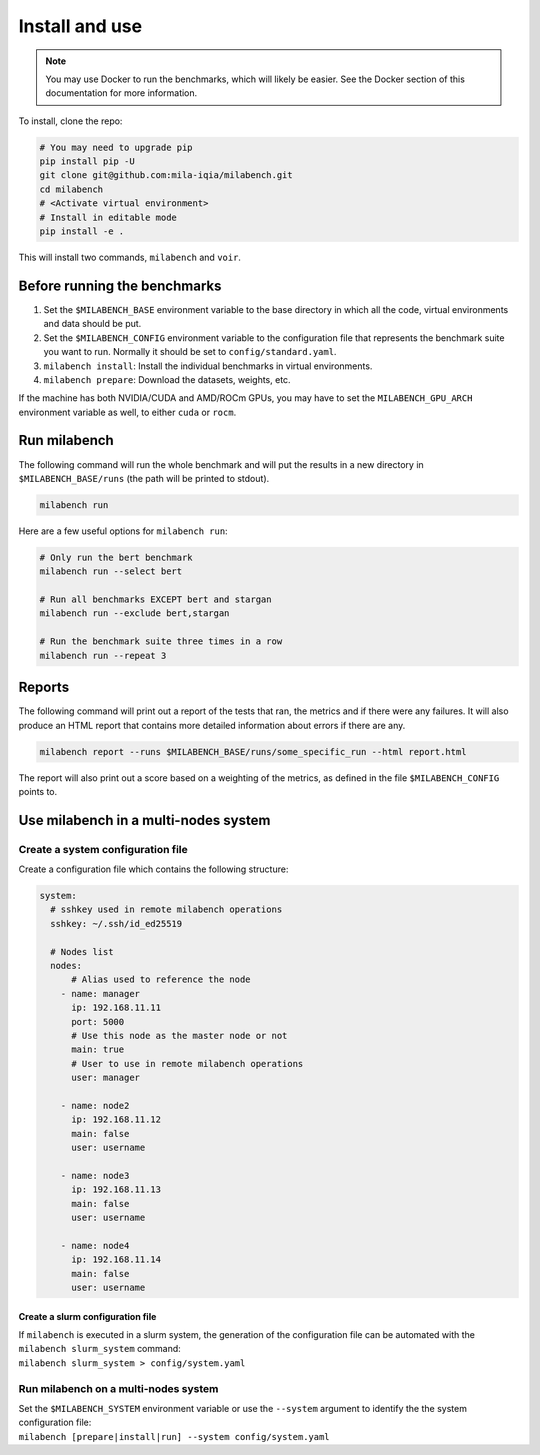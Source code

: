 
Install and use
===============

.. note::

  You may use Docker to run the benchmarks, which will likely be easier. See the Docker section of this documentation for more information.


To install, clone the repo:

.. code-block:: bash

    # You may need to upgrade pip
    pip install pip -U
    git clone git@github.com:mila-iqia/milabench.git
    cd milabench
    # <Activate virtual environment>
    # Install in editable mode
    pip install -e .

This will install two commands, ``milabench`` and ``voir``.


Before running the benchmarks
-----------------------------

1. Set the ``$MILABENCH_BASE`` environment variable to the base directory in which all the code, virtual environments and data should be put.

2. Set the ``$MILABENCH_CONFIG`` environment variable to the configuration file that represents the benchmark suite you want to run. Normally it should be set to ``config/standard.yaml``.

3. ``milabench install``: Install the individual benchmarks in virtual environments.

4. ``milabench prepare``: Download the datasets, weights, etc.

If the machine has both NVIDIA/CUDA and AMD/ROCm GPUs, you may have to set the ``MILABENCH_GPU_ARCH`` environment variable as well, to either ``cuda`` or ``rocm``.


Run milabench
-------------

The following command will run the whole benchmark and will put the results in a new directory in ``$MILABENCH_BASE/runs`` (the path will be printed to stdout).

.. code-block:: bash

  milabench run

Here are a few useful options for ``milabench run``:

.. code-block:: bash

  # Only run the bert benchmark
  milabench run --select bert

  # Run all benchmarks EXCEPT bert and stargan
  milabench run --exclude bert,stargan

  # Run the benchmark suite three times in a row
  milabench run --repeat 3


Reports
-------

The following command will print out a report of the tests that ran, the metrics and if there were any failures. It will also produce an HTML report that contains more detailed information about errors if there are any.

.. code-block:: bash

    milabench report --runs $MILABENCH_BASE/runs/some_specific_run --html report.html

The report will also print out a score based on a weighting of the metrics, as defined in the file ``$MILABENCH_CONFIG`` points to.


Use milabench in a multi-nodes system
-------------------------------------


Create a system configuration file
~~~~~~~~~~~~~~~~~~~~~~~~~~~~~~~~~~

Create a configuration file which contains the following structure:

.. code-block:: yaml

  system:
    # sshkey used in remote milabench operations
    sshkey: ~/.ssh/id_ed25519

    # Nodes list
    nodes:
        # Alias used to reference the node
      - name: manager
        ip: 192.168.11.11
        port: 5000
        # Use this node as the master node or not
        main: true
        # User to use in remote milabench operations
        user: manager

      - name: node2
        ip: 192.168.11.12
        main: false
        user: username

      - name: node3
        ip: 192.168.11.13
        main: false 
        user: username

      - name: node4
        ip: 192.168.11.14
        main: false 
        user: username


Create a slurm configuration file
^^^^^^^^^^^^^^^^^^^^^^^^^^^^^^^^^

| If ``milabench`` is executed in a slurm system, the generation of the
  configuration file can be automated with the ``milabench slurm_system``
  command:
| ``milabench slurm_system > config/system.yaml``


Run milabench on a multi-nodes system
~~~~~~~~~~~~~~~~~~~~~~~~~~~~~~~~~~~~~

| Set the ``$MILABENCH_SYSTEM`` environment variable or use the ``--system``
  argument to identify the the system configuration file:
| ``milabench [prepare|install|run] --system config/system.yaml``